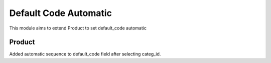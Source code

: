 ======================
Default Code Automatic
======================

This module aims to extend Product to set default_code automatic

Product
=======

Added automatic sequence to default_code field after selecting categ_id.
